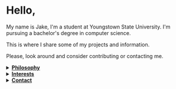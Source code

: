 #+HTML: <p align="center"><a href="https://www.gnu.org/software/emacs/"><img src="https://img.shields.io/badge/Made_with-Emacs-blueviolet.svg?style=flat-square&logo=GNU%20Emacs&logoColor=white"></a> <a href="https://orgmode.org"><img src="https://img.shields.io/badge/Org-Document-%2377aa99?style=flat-square&logo=org&logoColor=white"></a></p>

* Hello,
My name is Jake, I'm a student at Youngstown State University. I'm pursuing a bachelor's degree in computer science.

This is where I share some of my projects and information.

Please, look around and consider contributing or contacting me.
#+HTML:<details>
#+HTML:<summary><b><ins>Philosophy</ins></b></summary><br>

I believe that self awareness and understanding of motivation are the most important skills one can cultivate in their lifetime.
#+BEGIN_QUOTE
Why do you do, the things that you do? Does it align with your beliefs? And are those right?
#+END_QUOTE

I believe that the world today has a social problem, in that we do things to be seen, not because we actually want to do them. This leads to a plateua, in the depth of achievement possible. Those that truly are interested, achieve more in that field. People want to do something for it's positive aspects, to be seen doing it, to be rewarded, not because they're dedicated to it, and all of it's negatives too. This can be applied to all areas of life. Including GitHub.
	
In reality, no one cares what you do, but you. It's nice to share achievement, but that's become the goal in itself. As such, I like to keep things simple, honest, and easy to digest around here.

Here is a [[https://www.youtube.com/watch?v=vmzeWs4uJ1g][presentation]] by Protesilaos Stavrou on the subject.
	
I believe in sharing information and empowering others. Information is the most powerful thing man has, and what you do with it shows your true character and beliefs. This is my primary reason for distributing free software and putting myself on the internet. To give back, act as a beacon and source for these ideas, and attact others who want to do the same.
#+HTML:</details>

#+HTML:<details>
#+HTML:<summary><b><ins>Interests</ins></b></summary><br>

Increasingly, I'm gravitating toward "lower level" technologies.
- Linux - Debian 11
  - System crafting
- Commandline/Bash
- C and C++
- Emacs, Vim, and Doom Emacs
  - Org-mode and literate programming.
- Custom ergonomic, split, mechanical keyboards.
  - Microncontrollers (RP2040, Pro Micro/Elite-C)
  - Keyboard firmware (QMK and ZMK)
  - CAD design (Fusion 360, Clojure/OpenSCAD)
#+HTML:</details>

#+HTML:</details>

#+HTML:<details>
#+HTML:<summary><b><ins>Contact</ins></b></summary><br>

Coming soon!

#+HTML:</details>
